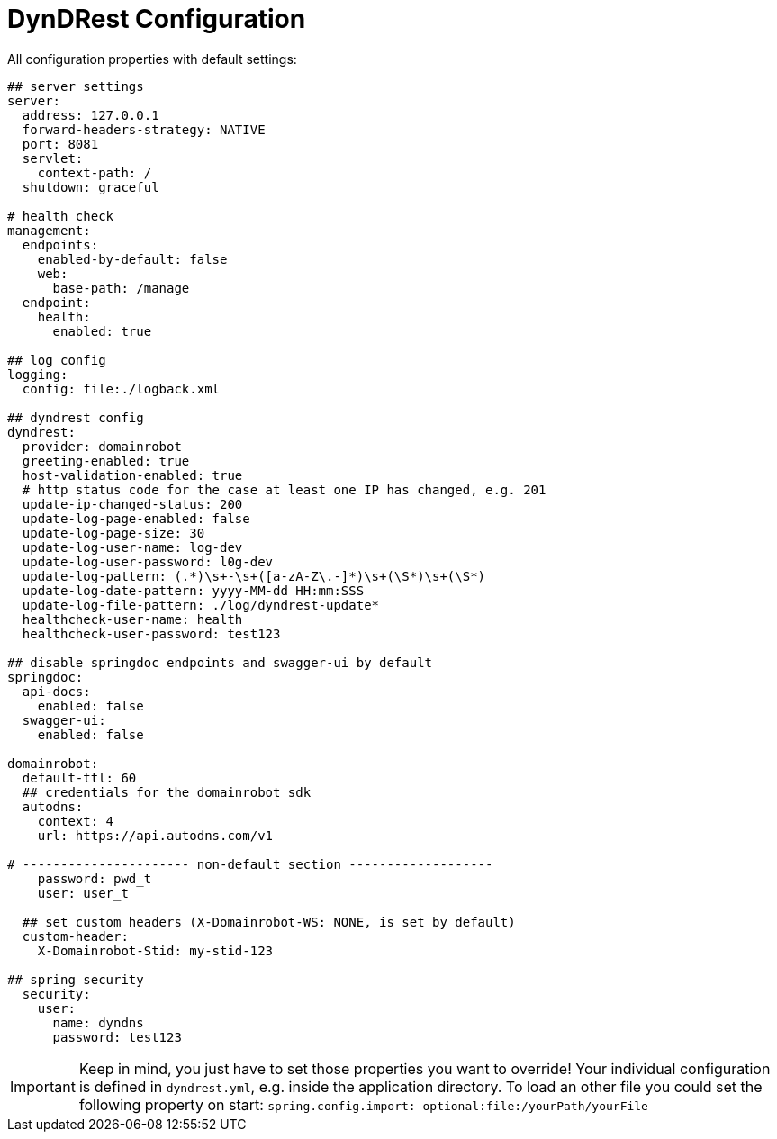 :source-highlighter: highlightjs
:highlightjs-languages: yaml

= DynDRest Configuration

All configuration properties with default settings:

[source,yaml]
----
## server settings
server:
  address: 127.0.0.1
  forward-headers-strategy: NATIVE
  port: 8081
  servlet:
    context-path: /
  shutdown: graceful

# health check
management:
  endpoints:
    enabled-by-default: false
    web:
      base-path: /manage
  endpoint:
    health:
      enabled: true

## log config
logging:
  config: file:./logback.xml

## dyndrest config
dyndrest:
  provider: domainrobot
  greeting-enabled: true
  host-validation-enabled: true
  # http status code for the case at least one IP has changed, e.g. 201
  update-ip-changed-status: 200
  update-log-page-enabled: false
  update-log-page-size: 30
  update-log-user-name: log-dev
  update-log-user-password: l0g-dev
  update-log-pattern: (.*)\s+-\s+([a-zA-Z\.-]*)\s+(\S*)\s+(\S*)
  update-log-date-pattern: yyyy-MM-dd HH:mm:SSS
  update-log-file-pattern: ./log/dyndrest-update*
  healthcheck-user-name: health
  healthcheck-user-password: test123

## disable springdoc endpoints and swagger-ui by default
springdoc:
  api-docs:
    enabled: false
  swagger-ui:
    enabled: false

domainrobot:
  default-ttl: 60
  ## credentials for the domainrobot sdk
  autodns:
    context: 4
    url: https://api.autodns.com/v1

# ---------------------- non-default section -------------------
    password: pwd_t
    user: user_t

  ## set custom headers (X-Domainrobot-WS: NONE, is set by default)
  custom-header:
    X-Domainrobot-Stid: my-stid-123

## spring security
  security:
    user:
      name: dyndns
      password: test123
----

IMPORTANT: Keep in mind, you just have to set those properties you want to override! Your individual configuration is defined in `dyndrest.yml`, e.g. inside the application directory. To load an other file you could set the following property on start: `spring.config.import: optional:file:/yourPath/yourFile`
